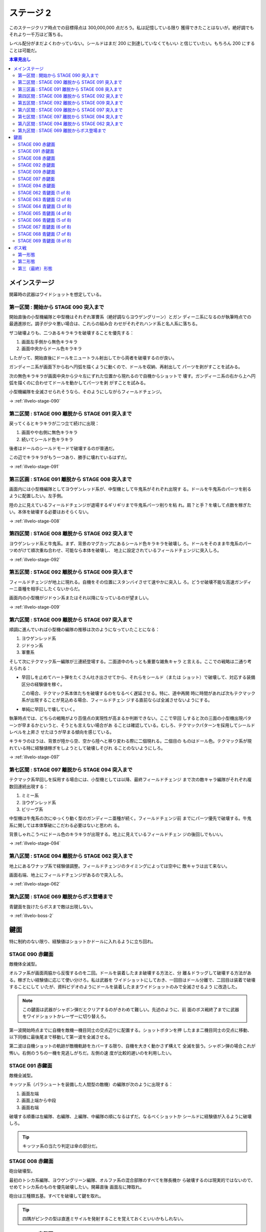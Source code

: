 ======================================================================
ステージ 2
======================================================================

このステージクリア時点での目標得点は 300,000,000 点だろう。私は記憶している限り
獲得できたことはないが。絶好調でもそれより一千万ほど落ちる。

レベル配分がまだよくわかっていない。シールドはまだ 200 に到達していなくてもいい
と信じていたい。もちろん 200 にすることは可能だ。

.. contents:: 本章見出し
   :local:

メインステージ
======================================================================

開幕時の武器はワイドショットを想定している。

第一区間 : 開始から STAGE 090 突入まで
----------------------------------------------------------------------

開始直後の小型機編隊と中型機はそれぞれ軍曹系（絶好調ならヨウゲングリーン）とガン
ディーニ系になるのが執筆時点での最適進捗だ。調子が少々悪い場合は、これらの組み合
わせがそれぞれハンド系と名人系に落ちる。

ザコ破壊よりも、二つあるキラキラを破壊することを優先する：

#. 画面左手側から無色キラキラ
#. 画面中央からドール色キラキラ

したがって、開始直後にドールをニュートラル射出してから両者を破壊するのが良い。

ガンディーニ系が画面下から右へ円弧を描くように動くので、ドールを収納、再射出して
パーツを剥がすことを試みる。

次の無色キラキラが画面中央から少々左にずれた位置から現れるので自機からショットで
壊す。ガンディーニ系の右から上へ円弧を描くのに合わせてドールを動かしてパーツを剥
がすことを試みる。

小型機編隊を全滅させられそうなら、そのようにしながらフィールドチェンジ。

→ :ref:`illvelo-stage-090`

第二区間 : STAGE 090 離脱から STAGE 091 突入まで
----------------------------------------------------------------------

戻ってくるとキラキラが二つ立て続けに出現：

#. 画面やや右側に無色キラキラ
#. 続いてシールド色キラキラ

後者はドールのシールドモードで破壊するのが普通だ。

この辺でキラキラがもう一つあり、勝手に壊れているはずだ。

→ :ref:`illvelo-stage-091`

第三区画 : STAGE 091 離脱から STAGE 008 突入まで
----------------------------------------------------------------------

画面内には小型機編隊としてヨウゲンレッド系が、中型機として牛鬼系がそれぞれ出現す
る。ドールを牛鬼系のパーツを削るように配置したい。左手側。

陸の上に見えているフィールドチェンジが退場するギリギリまで牛鬼系パーツ削りを粘
れ。肩？と手？を壊して点数を稼ぎたい。本体を破壊する必要はおそらくない。

→ :ref:`illvelo-stage-008`

第四区間 : STAGE 008 離脱から STAGE 092 突入まで
----------------------------------------------------------------------

ヨウゲンレッド系と牛鬼系。まず、背景のマグカップにあるシールド色キラキラを破壊し
ろ。ドールをそのまま牛鬼系のパーツめがけて順次重ね合わせ、可能なら本体を破壊し、
地上に設定されているフィールドチェンジに突入しろ。

→ :ref:`illvelo-stage-092`

第五区間 : STAGE 092 離脱から STAGE 009 突入まで
----------------------------------------------------------------------

フィールドチェンジが地上に現れる。自機をその位置にスタンバイさせて速やかに突入し
ろ。どうせ破壊不能な高速ガンディーニ亜種を相手にしたくないからだ。

画面内の小型機がジドゥン系またはそれ以降になっているのが望ましい。

→ :ref:`illvelo-stage-009`

第六区間 : STAGE 009 離脱から STAGE 097 突入まで
----------------------------------------------------------------------

順調に進んでいれば小型機の編隊の推移は次のようになっていたことになる：

#. ヨウゲンレッド系
#. ジドゥン系
#. 軍曹系

そして次にテクマック系一編隊が三連続登場する。二面道中のもっとも重要な雑魚キャラ
と言える。ここでの戦略は二通り考えられる：

* 早回しを止めてハート弾をたくさん吐き出させてから、それらをシールド（または
  ショット）で破壊して、対応する装備区分の経験値を稼ぐ。

  この場合、テクマック系本体たちを破壊するのをなるべく遅延させる。特に、道中再開
  時に時間があれば次もテクマック系が出現することが見込める場合、フィールドチェン
  ジする直前ならば全滅させないようにする。
* 単純に早回しで壊していく。

執筆時点では、どちらの戦略がより百億点の実現性が高まるか判断できない。ここで早回
しすると次の三面の小型機出現パターンが早まるかというと、そうとも言えない場合があ
ることは確認している。むしろ、テクマックパターンを採用してシールドレベルを上昇さ
せたほうが早まる傾向を感じている。

キラキラのほうは、背景が陸から空、空から陸へと移り変わる際に二個現れる。二個目の
ものはドール色。テクマック系が現れている時に経験値稼ぎをしようとして破壊しそびれ
ることのないようにしろ。

→ :ref:`illvelo-stage-097`

第七区間 : STAGE 097 離脱から STAGE 094 突入まで
----------------------------------------------------------------------

テクマック系早回しを採用する場合には、小型機としては以降、最終フィールドチェンジ
まで次の敵キャラ編隊がそれぞれ複数回連続出現する：

#. ミミー系
#. ヨウゲンレッド系
#. ビリーヴ系

中型機は牛鬼系の次にゆっくり動く型のガンディーニ亜種が続く。フィールドチェンジ前
までにパーツ優先で破壊する。牛鬼系に関しては本体撃破にこだわる必要はないと思われ
る。

背景しゃれこうべにドール色のキラキラが出現する。地上に見えているフィールドチェン
ジの後回しでもいい。

→ :ref:`illvelo-stage-094`

第八区間 : STAGE 094 離脱から STAGE 062 突入まで
----------------------------------------------------------------------

地上にあるワナップ系で経験値調整。フィールドチェンジのタイミングによっては空中に
敵キャラは出て来ない。

画面右端、地上にフィールドチェンジがあるので突入しろ。

→ :ref:`illvelo-stage-062`

第九区間 : STAGE 069 離脱からボス登場まで
----------------------------------------------------------------------

青鍵面を抜けたらボスまで敵は出現しない。

→ :ref:`illvelo-boss-2`

鍵面
======================================================================

特に制約のない限り、経験値はショットかドールに入れるように立ち回れ。

.. _illvelo-stage-090:

STAGE 090 赤鍵面
----------------------------------------------------------------------

敵機体全滅型。

オルファ系が画面両脇から反復するのを二回。ドールを装着したまま破壊する方法と、分
離＆ドラッグして破壊する方法がある。稼ぎたい経験値に応じて使い分けろ。私は武器を
ワイドショットにしておき、一回目はドール分離で、二回目は装着で破壊することにして
いたが、資料ビデオのようにドールを装着したままワイドショットのみで全滅させるよう
に改造した。

.. note::

   この鍵面は武器がシャボン弾だとクリアするのがきわめて難しい。先述のように、前
   面のボス戦終了までに武器をワイドショットかレーザーに切り替えろ。

第一波開始時点までに自機を敵機一機目同士の交点辺りに配置する。ショットボタンを押
したまま二機目同士の交点に移動、以下同様に最後尾まで移動して第一波を全滅させる。

第二波は自機ショットの軌跡が敵機軌跡をカバーする限り、自機を大きく動かさず構えて
全滅を狙う。シャボン弾の場合これが怖い。右側のうちの一機を見逃しがちだ。左側の速
度が比較的遅いのを利用したい。

.. _illvelo-stage-091:

STAGE 091 赤鍵面
----------------------------------------------------------------------

敵機全滅型。

キッツァ系（パラシュートを装備した人間型の敵機）の編隊が次のように出現する：

1. 画面左端
2. 画面上端から中段
3. 画面右端

破壊する順番は左編隊、右編隊、上編隊、中編隊の順になるはずだ。なるべくショットか
シールドに経験値が入るように破壊しろ。

.. tip::

   キッツァ系の当たり判定は傘の部分だ。

.. _illvelo-stage-008:

STAGE 008 赤鍵面
----------------------------------------------------------------------

砲台破壊型。

最初のトシカ系編隊、ヨウゲングリーン編隊、オルファ系の混合部隊のすべてを隊長機か
ら破壊するのは現実的ではないので、せめてトシカ系のものを優先破壊したい。開幕直後
画面左に陣取れ。

砲台は三種類五基。すべてを破壊して鍵を取れ。

.. tip::

   四隅がピンクの型は直進ミサイルを発射することを覚えておくといいかもしれない。

.. _illvelo-stage-092:

STAGE 092 赤鍵面
----------------------------------------------------------------------

敵機全滅型。ハンド系が画面上、下にそれぞれ一列ずつ現れる。経験値調整を意識し過ぎ
ていると、うっかり画面外に取り逃がすことがあるので気をつけろ。特にシールド採用
時。

次の赤鍵面の入口がすぐ近くにあるので、鍵を取るや否や自機を当該座標近傍に移動させ
ておけ。

.. _illvelo-stage-009:

STAGE 009 赤鍵面
----------------------------------------------------------------------

固定砲台破壊型。

画面下部からハンド系編隊が画面半分ほどを占拠する。隊長機二機はいちばん最後に出て
くる。しかも両者が離れている。画面左下と右下中。

さらに後続のキッツァ系が画面上から現れる。隊長機は下の段左から二番目。

砲台は 16 基が二段に分かれて並ぶ。ドールをめりこませてシールドに経験値が入るよう
に破壊する。

.. _illvelo-stage-097:

STAGE 097 赤鍵面
----------------------------------------------------------------------

敵機全滅型。軍曹系をただ破壊すればいい。なぜか隊長機がいないので頭を休ませろ。こ
こは被弾しないことを優先しろ。

.. _illvelo-stage-094:

STAGE 094 赤鍵面
----------------------------------------------------------------------

敵機全滅型。テクマック系二機をゆっくり破壊しろ。

ここは稼ぎどころであり、ドールや手裏剣で速攻を狙ってはいけない。時間制限ギリギリ
まで破壊を遅滞させる。一方の敵機にドールを載せて、他方の敵機には自機を張り付け
ろ。ドールを重ね合わせた方は手裏剣で速攻破壊してもよい。他方をショットかシールド
をハートに当て続け経験値を絞り取れ。

絞り取るのをやめるタイミングは、プログレスバーの位置で決め打ちしろ。これは慣れ
だ。星型カーソルと壁紙の模様の位置関係で見計らう。この技法は次の面の鍵面でも適用
する。

.. _illvelo-stage-062:

STAGE 062 青鍵面 (1 of 8)
----------------------------------------------------------------------

ハンド系敵機六機からなる編隊が画面上に現れる。隊長機は右端。

この一連の青鍵面でも経験値調整を意識すること。ドールレベルは全く上げないくらいで
よい。

STAGE 063 青鍵面 (2 of 8)
----------------------------------------------------------------------

ハンド系敵機六機からなる編隊が画面左上に現れる。隊長機は上段中。

背景が斜めにスクロールする青鍵面の隊長機は、画面端に近いところにいる傾向がある。

STAGE 064 青鍵面 (3 of 8)
----------------------------------------------------------------------

ハンド系敵機六機からなる編隊が画面左に現れる。隊長機は左端。

STAGE 065 青鍵面 (4 of 8)
----------------------------------------------------------------------

ハンド系敵機六機からなる編隊が画面左下に現れる。隊長機は下段中。

STAGE 066 青鍵面 (5 of 8)
----------------------------------------------------------------------

ハンド系敵機六機からなる編隊が画面下に現れる。隊長機は左端。

STAGE 067 青鍵面 (6 of 8)
----------------------------------------------------------------------

ハンド系敵機六機からなる編隊が画面右下に現れる。隊長機は下段中。

STAGE 068 青鍵面 (7 of 8)
----------------------------------------------------------------------

ハンド系敵機六機からなる編隊が画面右に現れる。隊長機は右端。

.. _illvelo-stage-069:

STAGE 069 青鍵面 (8 of 8)
----------------------------------------------------------------------

ハンド系敵機六機からなる編隊が画面右上に現れる。隊長機は下段中。

隊長機から真っ先に狙う上級者を罠に嵌める構成なのかもしれない。撃ち込みが弱いと上
段の敵機を取り逃すおそれがある。

青鍵を入手しろ。

.. _illvelo-boss-2:

ボス戦
======================================================================

ここまで好調だと、ボス出現直前に 180,000,000 点程度を獲得している。鍵は 22 個な
ければいけない。

.. todo::

   * ボス破壊直前のレベルそれぞれ
   * ボス破壊直後のレベルそれぞれ

第一形態
----------------------------------------------------------------------

回転寿司初期状態。ドールと自機のシールドで回転する皿を全て破壊する。シールドに経
験値を入れるのがおそらく最適だと思われるが、自信がない。

ドールと自機の配置にコツがあり、文章で説明するのが難しいが、私はこうする：

#. ドールを左下方向に射出する。
#. 自機を右ドールのやや右上に並べる。
#. 以上を回転寿司が出現するまでに済ませる。
#. ドールと自機を結ぶ直線が回転寿司の軌跡の接線と一致する点にドールのほうを位置
   合わせする。

メガロファズは弾消しを伴うので、シールド経験値上げを阻害しがちだ。この形態のうち
はメガロマジルを放出しなくていいだろう。

第二形態
----------------------------------------------------------------------

回転寿司が第一形態に毛が生えた程度の弾幕を張ってくる。標準弾と各種ミサイルのター
ンが交互に来るらしい。ミサイルは点が稼げるが、そのすべてを破壊するのは無理だ。

形態進化は、皿（寿司を含む）を全て破壊してからだ。

第三（最終）形態
----------------------------------------------------------------------

第二形態プラス顔面。ダメージの閾値を超えると紅潮する。この形態も回転する皿を全破
壊してから本体を破壊するのが鉄則だ。

顔から『ラジルギ』の火炎弾が射出されるようになる。これは稼ぎの対象に全くならな
い。

武器を次のステージ前半用に変更しておけ。本稿執筆時点ではシャボン弾を採用してい
るが、どれでもいい可能性もある。
